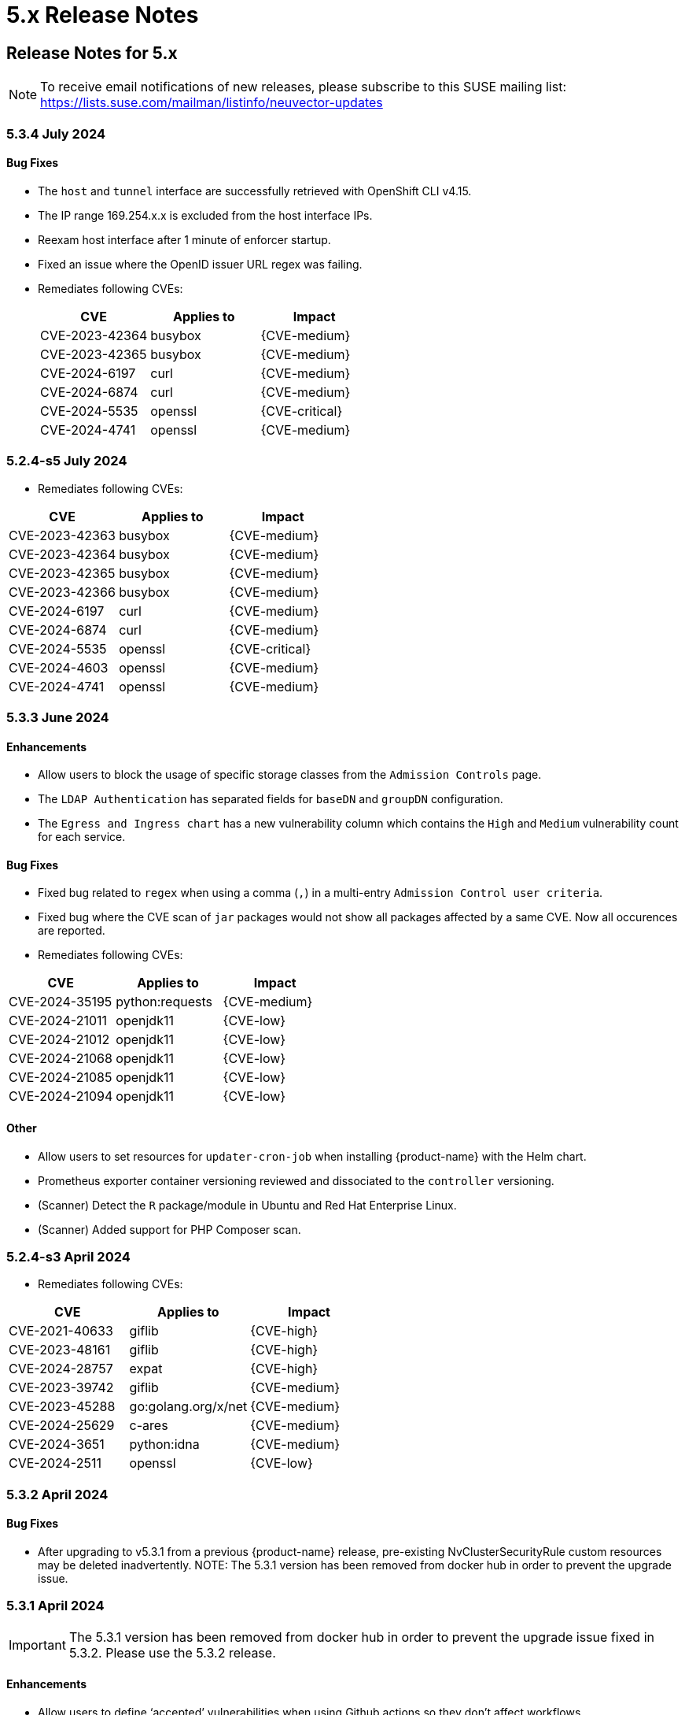 = 5.x Release Notes
:page-opendocs-origin: /14.releasenotes/01.5x/01.5x.md
:page-opendocs-slug:  /releasenotes/5x

== Release Notes for 5.x

[NOTE]
====
To receive email notifications of new releases, please subscribe to this SUSE mailing list: https://lists.suse.com/mailman/listinfo/neuvector-updates
====

=== 5.3.4 July 2024

==== Bug Fixes

* The `host` and `tunnel` interface are successfully retrieved with OpenShift CLI v4.15.
* The IP range 169.254.x.x is excluded from the host interface IPs.
* Reexam host interface after 1 minute of enforcer startup.
* Fixed an issue where the OpenID issuer URL regex was failing.
* Remediates following CVEs:
+
|===
| CVE | Applies to | Impact

| CVE-2023-42364
| busybox
| {CVE-medium}

| CVE-2023-42365
| busybox
| {CVE-medium}

| CVE-2024-6197
| curl
| {CVE-medium}

| CVE-2024-6874
| curl
| {CVE-medium}

| CVE-2024-5535
| openssl
| {CVE-critical}

| CVE-2024-4741
| openssl
| {CVE-medium}
|===

=== 5.2.4-s5 July 2024

* Remediates following CVEs:

|===
| CVE | Applies to | Impact

| CVE-2023-42363
| busybox
| {CVE-medium}

| CVE-2023-42364
| busybox
| {CVE-medium}

| CVE-2023-42365
| busybox
| {CVE-medium}

| CVE-2023-42366
| busybox
| {CVE-medium}

| CVE-2024-6197
| curl
| {CVE-medium}

| CVE-2024-6874
| curl
| {CVE-medium}

| CVE-2024-5535
| openssl
| {CVE-critical}

| CVE-2024-4603
| openssl
| {CVE-medium}

| CVE-2024-4741
| openssl
| {CVE-medium}
|===

=== 5.3.3 June 2024

==== Enhancements

* Allow users to block the usage of specific storage classes from the `Admission Controls` page.
* The `LDAP Authentication` has separated fields for `baseDN` and `groupDN` configuration.
* The `Egress and Ingress chart` has a new vulnerability column which contains the `High` and `Medium` vulnerability count for each service.

==== Bug Fixes

* Fixed bug related to `regex` when using a comma (`,`) in a multi-entry `Admission Control user criteria`.
* Fixed bug where the CVE scan of `jar` packages would not show all packages affected by a same CVE. Now all occurences are reported.
* Remediates following CVEs:

|===
| CVE | Applies to | Impact

| CVE-2024-35195
| python:requests
| {CVE-medium}

| CVE-2024-21011
| openjdk11
| {CVE-low}

| CVE-2024-21012
| openjdk11
| {CVE-low}

| CVE-2024-21068
| openjdk11
| {CVE-low}

| CVE-2024-21085
| openjdk11
| {CVE-low}

| CVE-2024-21094
| openjdk11
| {CVE-low}
|===

==== Other

* Allow users to set resources for `updater-cron-job` when installing {product-name} with the Helm chart.
* Prometheus exporter container versioning reviewed and dissociated to the `controller` versioning.
* (Scanner) Detect the `R` package/module in Ubuntu and Red Hat Enterprise Linux.
* (Scanner) Added support for PHP Composer scan.

=== 5.2.4-s3 April 2024

* Remediates following CVEs:

|===
| CVE | Applies to | Impact

| CVE-2021-40633
| giflib
| {CVE-high}

| CVE-2023-48161
| giflib
| {CVE-high}

| CVE-2024-28757
| expat
| {CVE-high}

| CVE-2023-39742
| giflib
| {CVE-medium}

| CVE-2023-45288
| go:golang.org/x/net
| {CVE-medium}

| CVE-2024-25629
| c-ares
| {CVE-medium}

| CVE-2024-3651
| python:idna
| {CVE-medium}

| CVE-2024-2511
| openssl
| {CVE-low}
|===

=== 5.3.2 April 2024

==== Bug Fixes

* After upgrading to v5.3.1 from a previous {product-name} release, pre-existing NvClusterSecurityRule custom resources may be deleted inadvertently. NOTE: The 5.3.1 version has been removed from docker hub in order to prevent the upgrade issue.

=== 5.3.1 April 2024

[IMPORTANT]
====
The 5.3.1 version has been removed from docker hub in order to prevent the upgrade issue fixed in 5.3.2. Please use the 5.3.2 release.
====

==== Enhancements

* Allow users to define '`accepted`' vulnerabilities when using Github actions so they don't affect workflows.
* Add Severity, Score level and Feed Rating filters to Assets > Registry > Image Vulnerabilities view.
* Allow when configuring a registry if it should use the defined proxy for the registry image scans.

==== Bug Fixes

* Security Risks > Vulnerabilities > Advanced Filter doesn't filter 'CVE without Fix'
* Unexpected violation from container to hostmode container
* Accept OCI image format when switching to docker api 1.24
* Registry Scan should not scan non-image artifacts / not log an error
* Allow for rootless key pair image signature verification without internet or sigstore dependence.
* Security Events not getting permitted by network rules in a specific node (related to "Container Task chan full" error messages)
* Container is unable to add to workload successfully (frequent occurences). Resulting from deadlock from channel messages.

==== Other

* Update the scanner plugins for Jenkins, GitHub action, and Bamboo.
* (Scanner) Accept OCI image format when switching to docker api 1.24.
* (Scanner) Registry Scan should not scan non-image artifacts / not log an error.
* (Scanner) Add support for php composer scan.

==== {product-name} UI Extension v. 1.0 for Rancher March 2024

* After installation of {product-name}, link:/deploying/rancher#neuvector-ui-extension-for-rancher[enabling/installing] the {product-name} UI Extension from Rancher will display a Dashboard for the cluster, including links to SSO to the full {product-name} cluster. NOTE: The extension may display as Third Party, which will be fixed in a future release. Also, after installation, Rancher 2.7.x users may see two {product-name} UI Ext icons in the list (bug). One icon will say Uninstall (meaning it is installed), and the other should say Install. This can be left as is, ie, don't Install again if the extension is already installed.

=== 5.2.4-s2 February 2024

* Remediates following CVEs:
* High cve: CVE-2023-52425 in expat, CVE-2024-20952 and CVE-2024-20918 in openjdk11
* Med cve: CVE-2023-52426 in expat, CVE-2024-20926, CVE-2024-20921, CVE-2024-20945 and CVE-2024-20919 in openjdk11, CVE-2024-0727 and CVE-2023-6237 in openssl

=== 5.3.0 February 2024

==== Enhancements

* Show external destination URLs (FQDN) in Dashboard (egress), PDF and CSV reports, as we well as in Network Activity screen and Security Events (violations) lists
* In Discover mode, learn egresses to external FQDN address groups automatically. A new external FQDN custom group will be created unless the external connection matches an existing rule.
* Enable ICMP learning (Discover mode) and blocking (Protect mode) through new Controller environment variable CTRL_EN_ICMP_POLICY = 1
* Export CRDs into Github to support gitops to a default repo using console or REST API.
* Support SAML SSO single logout with ADFS iDP
* Add support for ARM64 platform. Pulling from ARM based platforms will automatically pull the appropriate ARM64 {product-name} images.
* Support webhooks through a proxy
* Improve admission control auditing function to include results of all rules. List the result of every rule, and adds another entry for the final action the would occur when evaluated in a live admission control deployment.
* Apply disabled Admission Control rules via CRD or yaml (kubectl)
* Vulnerability Profile export / import through console, CRD, or REST API. Importing will replace the existing profile. Deleting the CRD will result in an empty profile.
* Compliance Profile template export / import through console, CRD, or REST API. Importing will replace the existing template.
* Add a 'Manual' status in the compliance reports for CIS benchmarks that must be run manually by users (not run by {product-name}).
* Improve UI loading/performance of Vulnerabilities page
* Unify browser session login. With this, all tabs in the browser share the same login session, opening a new tab from an existing session does not ask for credentials, and when one tab logs out, all tabs are logged out.
* Enhancements to security of console (UI): 1) add mandatory security headers (X-Content-Type-Options nosniff; X-XSS-Protection 1; mode=block; X-Frame-Options SAMEORIGIN; Cache-Control private, no-cache, no-store, must-revalidate
HTTP Strict Transport Security max-age=15724800, 2) add CSP header (e.g. set a '`default-src`' directive), 3) remove server name disclosure
* Support newer versions of CIS benchmarks. Kubernetes (1.8.0), Kubernetes V1.24 (1.0.0), Kubernetes V1.23 (1.0.1), RedHat OpenShift Container Platform (1.4.0)
* Show in Assets -> Containers -> Container details containers which were scanned in registries versus runtime
* Add link to Group in Security Risks -> Vulnerabilities -> Impact popup to easily edit group mode
* Support deep linking in URL's to image and/or container vulnerability page
* Add password reset option for admin to reset user password in console Settings -> Users
* Allow sending event logs to controller pod logs in Settings -> Configuration -> Notification. The events sent will begin with 'notification=' and be saved only to the leader controller pod. Note that there is a bug in this version where, in order to change the event level SYSLOG must be enabled (and can be disabled if desired after changing the level).
* Remove requirement for controller/enforcer to mount "/host/cgroup".
* Add Get Support menu with links to slack, documentation, and other resources
* Fill message field to /v1/log/activity logs

==== Bug Fixes

* Internal Server Error in Security Risks -> Vulnerabilities with a high number of CVEs
* SIGSEGV: segmentation violation on controller
* Deleting vulnerable files (e.g. jar) doesn't remove from vulnerability list
* Invalid Syslog certificate using the signature algorithm SHA256withECDSA
* {product-name} shows security events that should be allowed by a Network Rule
* Un-managed node with "zombie" enforcer running
* Advanced Filter shows Remediation and Impact fields blank
* Fix string handling to prevent unexpected Enforcer restart
* Unexpected violations relating to built-in groups
* Support-bundle enforcer debug RPC call for data returns error
* Group is not matching in Security Events
* Send events to slack is not working - with proxy
* Showing security events for allowed network rules

==== Other

* Add run-time container engine (socket) automatic detection to Helm chart
* Remove setting for running controller in privileged mode in Helm chart, and requirement for controller/enforcer to mount "/host/cgroup".
* The sample kubernetes deployment files have been removed from the {product-name} docs. Please refer to the link for examples.

==== Highlighted Changes Which May Require Changes for Manual Deployments (all changes are already reflected in latest Helm chart for 5.3.x)

* Auto detection of container run-time (socket) removes the need to specify the container run-time and socket path.
* Removal of requirement to run the controller in privileged mode removes the need for mounting runtime socket and mounted /host/cgroup/
* Added role/role binding for neuvector-binding-secret as well as neuvector-secret in yaml.
* New service accounts and role bindings required for 5.3
* All referenced deployment yaml files now have /5.3.0/ in their paths

=== 5.2.4-s1 January 2024

==== Security Patch Release

* Remediates CVE-2023-6129 in openssl, and CVE-2023-46219, CVE-2023-46218 in curl.

=== 5.2.4 November 2023

==== Bug Fixes

* Azure AKS ValidatingWebhookConfiguration changes and error logging.

=== 5.2.3 November 2023

==== Enhancements

* Add support for NVD API 2.0 in Scanner.
* Scan the container host in scanner standalone mode.

[,shell]
----
docker run --rm --privileged --pid=host neuvector/scanner -n
----

==== Bug Fixes

* Scan on a node fails due to deadlocked docker cp / grpc issue.

=== 5.2.2-s1 October 2023

==== Security Update

* Update packages to remediate CVEs including High CVE-2023-38545 and CVE-2023-43804.

=== 5.2.2 October 2023

==== Security Advisory for CVE-2023-32188

* Remediate CVE-2023-32188 "`JWT token compromise can allow malicious actions including Remote Code Execution (RCE)`" by auto-generating certificate used for signing JWT token upon deployment and upgrade, and auto-generating Manager/RESTful API certificate during Helm based deployments.
 ** Certificate for JWT-signing is created automatically by controller with validity of 90days and rotated automatically.
 ** Auto-generation of Manager, REST API, and registry adapter certificate requires using Helm-based install using {product-name} helm version 2.6.3 or later.
 ** Built-in certificate is still used for yaml based deployments if not replaced during deployment; however, it is recommended to replace these (see next line).
 ** Manual link:/configuration/console/replacecert[replacement of certificate] is still supported and recommended for previous releases or yaml based deployments. See the {product-name} GitHub security advisory https://github.com/neuvector/neuvector/security/advisories/GHSA-622h-h2p8-743x[here] for a description.
 ** Use of user-supplied certificates is still supported as before for both Helm and yaml based deployments.
* Add additional controls on custom compliance scripts. By default, custom script are now not allowed to be added, unless the environment variable CUSTOM_CHECK_CONTROL is added to Controller and Enforcer. Values are "disable" (default, not allowed), "strict" (admin role only), or "loose" (admin, compliance, and runtime-policy roles).
* Prevent LDAP injection - username field is escaped.

==== Enhancements

* Add additional scan data to CVE results sent by SYSLOG for layered scans
* Support NVD API 2.0 for scan CVE database
* Provide container image build date in Assets -> Container details
* Adjust sorting for Network rules: disable sorting in Network rules view but enable sorting of network rules in Group view.
* Enable/disable TLS 1.0 and TLS 1.1 detection/alerting with environment variables to Enforcer THRT_SSL_TLS_1DOT0, THRT_SSL_TLS_1DOT1. Disabled by default.
* Add environment variable AUTO_PROFILE_COLLECT for Controller and Enforcer to assist in capturing memory usage when investigating memory pressure events. Set value = 1 to enable.
* Configuration assessments against Admission Control should show all violations with one scan.
* Add more options for CVE report criteria in Response Rules. Example 1 - "cve-high-with-fix:X" means: When # of (high vulnerability that have been fixed) >= X, trigger the response rule. Example 2 - "cve-high-with-fix:X/Y" means: When # of (high vulnerability that were reported Y days ago & have been fixed) >= X, trigger the response rule.

==== Bug Fixes

* Export of group policy does not return any actual YAML contents
* Improve pruning of namespaces with dedicated function
* {product-name} namespace user cannot see assets-->namespaces
* Skip handling the CRD CREATE/UPDATE requests if the CR's namespace is already deleted
* Provide workaround for part of CRD groups which cannot be pruned successfully after namespaces are deleted.

=== 5.2.1 August 2023

==== Enhancements

* Report layered scan results and additional CVE data in SYSLOG messages. This is enabled through a checkbox in Settings -> Configuration -> SYSLOG
* Export NIST 800-53 mappings (to docker CIS benchmarks) in the exported csv compliance report
* Support Proxy setting in image signature verification
* Include image signature scan result in the downloaded CVE report
* Support pod annotations for Admission Control Policies, available through the Custom criteria
* Add Last Modified field to filter for vulnerabilities report printing, as well as Advanced Filter in Vulnerabilities view

==== Bug fixes

* Do not create default admin with default password in initial {product-name} deployment for AWS billing (CSP adapter) offering, requiring user to use a secret to create admin username and password
* Fix .json file which increased size and crashed a kubernetes node
* Improve SQL injection detection logic
* When installing the helm crd chart first before installing the {product-name} core chart, service accounts are missing
* Image scan I.4.1 compliance result is incorrect
* Vulnerability advanced filter report showing images from all other namespace

=== 5.2.0 July 2023

==== Enhancements

* Support tokens for {product-name} API access. See Settings -> User, API Keys... to create a new API key. Keys can be set to default or custom roles.
* Support AWS Marketplace PAYG billing for {product-name} monthly support subscriptions. Users can subscribe to {product-name} by SUSE support, billed monthly to their AWS account based on previous month's average node count usage. Details https://open-docs.neuvector.com/deploying/awsmarketplace[here].
* Support image signing for admission controls. Users can require {product-name} to verify that images are signed by specific parties before they can be deployed into the production environment, through an integration with Sigstore/Cosign. See Assets -> Sigstore Verifiers for creating new signature assets. Rules can then be created with criteria Image Signing and/or Image Sigstore Verifiers.
* Enable each admission control rule to have its own mode of Monitor or Protect. A Deny action in Monitor mode will alert, and a Deny action in Protect mode will block. Allow actions are unaffected.
* Add a new regex operator in Policy > Admission Control > Add Rule for Users and User Groups to support regex. Support operators "matches ANY regex in" and "matches NONE regex in".
* Add support for admission control criteria such as resource limits. A new criteria is added for Resource Limits, and additional criteria are supported through the Custom Criteria settings.
* Support invoking {product-name} scanner from Harbor registries through the https://github.com/goharbor/pluggable-scanner-spec[pluggable scanner] interface. This requires configuration of the connection to the controller (exposed API). The Harbor adapter calls controller endpoint to trigger a scan, which can scan automatically on push. Interrogation services can be used for periodic scans. Scan results from Federation Primary controllers ARE propagated to remote clusters.  NOTE: There is an issue with the HTTPS based adapter endpoint error: please ignore Test Connection error, it does work even though an error is shown (skip certificate validation).
* Searchable SaaS service for CVE lookups. Search the latest {product-name} CVE database to see if a specific CVE exists in the database. This service is available for {product-name} Prime (paid support subscription) customers. Contact support through your SCC portal for access.
* Allow user to disable network protection but keep WAF/DLP functioning. Configure Network Policy Enablement in Settings -> Configuration.
* Use less privileged services accounts as required for each {product-name} component. A variable "`leastPrivilege`" is introduced. The default is false. NOTE: Using the current helm chart with this variable on a release prior to 5.2.0 will not function properly.
* Bind to non-default service account to meet CIS 1.5 5.1.5 recommendation.
* Enable administrator to configure user default Session Time out in Settings -> Users, API Keys & Roles.
* Customizable login banner and customizable UI header text for regulated and government deployments. Requirements for configuration can be found https://open-docs.neuvector.com/configuration/customui[here].
* SYSLOG support for TLS encrypted transport. Select TCP/TLS in Settings -> Configuration for SYSLOG.
* Enable deployment of the {product-name} monitor helm chart from Rancher Manager.
* Remove upper limit for top level domain in URL validator for registry scanning.
* Scan golang dependencies, including run-time scans.
* Support Debian 12 (Bookworm) vulnerability scan.
* Add CSV export for Registry / Details to export CVEs for all images in configured registry in Assets -> Registries for a selected registry.
* Allow {product-name} to set several ADFS certificates in parallel in x.509 certificate field.
* Add and display the comment field for Response Rules.
* Specify what {product-name} considers to be system containers through environment variable. For example, for Rancher and default namespaces: NV_SYSTEM_GROUPS=*cattle-system;default
* Add support for Kubernetes 1.27 and OpenShift 4.12

==== Bug Fixes

* Reduce repeating logs in enforcer/controller logs.
* Multiple clusters page does not render.
* Empty group auto-removal takes 2 hours to delete instead of 1 hour according to schedule.
* Manually allowed network rule not getting applied and resulting in violation for pause image.
* Blocking SSL connections even if a network rule permits the traffic under certain initial conditions.
* Security events warning even with allowed network rules due to policy update issue in synchronization.
* Network Activities wrongly associating custom group traffic to external.
* Default service account token of the namespace mounted in each pod is too highly privileged.
* Despite defining the network rules, violations getting logged under security events (false positives) when the container has stopped due to out of memory (OOM) error.
* Allow user to disable/enable detection and protection against unmanaged container in cluster. This can be set through the Manager CLI:

[,shell]
----
set system detect_unmanaged_wl status -h
Usage: cli set system detect_unmanaged_wl status [OPTIONS] {true|false}

  Enable/disable detect unmanaged container
----

==== Other

* Add "leastPrivilege" setting in Helm chart. Add helm option for New_Service_Profile_Baseline. A new Helm chart (core) version is published for 5.2.
* Enable AWS Marketplace (billing adapter) integration settings in Helm chart.
* Update configmap to support new features (multiple ADFS certificates, zero drift, New_Service_Profile_Baseline, SYSLOG TLS, user timeout)
* Update supported Kubernetes versions to 1.19+, and OpenShift 4.6+ (1.19+ with CRI-O)

=== 5.1.3 May 2023

==== Enhancements

* Add new vulnerability feed for scanning Microsoft .NET framework.
* Enforcer stats are disabled by default in Prometheus exporter to improve scalability.
* Usability improvement: Using scanner to scan single image and print the result (see example below).
* Add imagePullPolicy check in admission control rules criteria.
* Show warning message when CRD schema is out of date.

==== Bug Fixes

* Network Activity screen does not render or incorrectly renders.
* Empty group auto-removal takes 2 hours to delete instead of 1 hour according to schedule.
* Compliance profile doesn't show in UI console.
* Advanced Filter in Security Events Missing "Error" Level.
* Saved password with special character fails on future authentication attempt.
* Multiple clusters page does not render properly when requests are high.
* Registry detail (bottom) pane not updating.

==== Scanner Sample Output

[,shell]
----
Image: https://registry.hub.docker.comlibrary/alpine:3.4
Base OS: alpine:3.4.6
TOTAL: 6, HIGH: 1, MEDIUM: 5, LOW: 0, UNKNOWN: 0
┌─────────┬───────────────┬──────────┬───────────┬───────────────┬────────────┐
│ PACKAGE │ VULNERABILITY │ SEVERITY │ VERSION   │ FIXED VERSION │ PUBLISHED  │
├─────────┼───────────────┼──────────┼───────────┼───────────────┼────────────┤
│ openssl │ CVE-2018-0732 │ High     │ 1.0.2n-r0 │ 1.0.2o-r1     │ 2018-06-12 │
│         ├───────────────┼──────────┤           ├───────────────┼────────────┤
│         │ CVE-2018-0733 │ Medium   │           │ 1.0.2o-r0     │ 2018-03-27 │
│         ├───────────────┤          │           ├───────────────┼────────────┤
│         │ CVE-2018-0734 │          │           │ 1.0.2q-r0     │ 2018-10-30 │
│         ├───────────────┤          │           ├───────────────┼────────────┤
│         │ CVE-2018-0737 │          │           │ 1.0.2o-r2     │ 2018-04-16 │
│         ├───────────────┤          │           ├───────────────┼────────────┤
│         │ CVE-2018-0739 │          │           │ 1.0.2o-r0     │ 2018-03-27 │
│         ├───────────────┤          │           ├───────────────┼────────────┤
│         │ CVE-2018-5407 │          │           │ 1.0.2q-r0     │ 2018-11-15 │
└─────────┴───────────────┴──────────┴───────────┴───────────────┴────────────┘
----

=== 5.1.2 March 2023

==== Enhancements

* Support virtual host based address group and policy matching network protections. This enables a use case where two different FQDN addresses are resolved to the same IP address, but different rules for each FQDN should be enforced. A new custom group with '`address=vh:xxx.yyy`' can be created using the '`vh:`' indicator to enable this protection. A network rule can then use the custom group as the '`From`' source based on the virtual hostname (instead of resolved IP address) to enforce different rules for virtual hosts.
* Compliance containers list to exclude exited containers.
* Enhance DLP rules to support simple wildcard in the pattern.
* Add support for cri-o 1.26+ and OpenShift 4.11+.
* Make gravatar optional.
* Display cluster namespace resource in console / UI.
* Display source severity/classification (e.g. Red Hat, Ubuntu...) along with NVD severity score in console.
* Don't allow SSO/RBAC disabling for Rancher and OpenShift if user is authenticated through SSO.
* Add auto-scan enablement and deletion of unused groups aging to configMap.
* Include IP address for external source/destination in csv/pdf for implicit deny violations
* Various performance and scalability optimizations for controller and enforcer CPU and memory usage.

==== Bug Fixes

* Fix application slowness on GKE Container Optimized OS (COS) nodes when in Protect mode.
* SUSE Linux (SLES) 15.4 CVE not matching in scanner. With this fix, if the severity is provided in the feed, the vulnerability will be added to the database, even if the NVD record is missing. It is possible that the report includes vulnerabilities without CVE scores.

==== Other

* Enhance Admission Control CRD options in helm https://github.com/neuvector/neuvector-helm/pull/237.
* Add new enforcer environment variables to helm chart.

=== 5.1.1 February, 2023

==== Enhancements

* Add "`package`" as information to the syslog-event for a detected vulnerability.
* Add Enforcer environment variable ENF_NETPOLICY_PULL_INTERVAL - Value in seconds (recommended value 60) to reduce network traffic and resulting resource consumption by Enforcer due to policy updates/recalculations. (Note: this was an undocumented addition until August of 2023).

[,yaml]
----
           - name: ENF_NETPOLICY_PULL_INTERVAL
             value: "60"   <== regulate the pulling gap by 60 seconds
----

==== Bug Fixes

* Empty group deletion errors "Object not found"
* Traffic within the same container alerting/blocking
* Unexpected implicit violations for istio egress traffic with allow rule in place
* When upgrading from {product-name} 4.x release, incorrect pod group membership causes unexpected policy violation
* OIDC authentication failed with ADFS when extra encoding characters appear in the request
* High memory usage by dp creating and deleting pods
* Update alpine to remediate several CVEs including Manager: CVE-2022-37454, CVE-2022-42919, CVE-2022-45061, CVE-2021-46848; Enforcer: CVE-2022-43551, CVE-2022-43552
* Various UI bugs fixed

==== Other

* Helm chart updated to enable replacement of certificate for internal communications

=== 5.1.0 December, 2022

==== Enhancements

* Centralized, multi-cluster scanning (CVE) database. The primary (master) cluster can scan a registry/repo designated as a federated registry. The scan results from these registries will be synchronized to all managed (remote) clusters. This enables display of scan results in the managed cluster console as well as use of the results in admission control rules of the managed cluster. Registries only need to be scanned once instead of by each cluster, reducing CPU/memory and network bandwidth usage.
* Enhance admission control rules:
 ** Custom criteria for admission control rules. Allow users to define resource criteria on all pod related fields and to be used in rules, for example item.metadata.annotationsKey contains 'neuvector', item.metadata.name='xyzzy' etc.
 ** Add criteria to check for high risk RBAC settings for service accounts when deploying pods. These include criteria 'any action of workload resources', 'any action on RBAC', 'create workload resources', 'listing secrets', and 'exec into a container'.
 ** Add semantic version comparison to modules for admission control rules. This enables > or < operators to applied to version numbers in rules (e.g. don't allow module curl<6.2.0 to be deployed). This allows specific version checks on installed packages.
 ** Add an admission control rule for Pod Security Admission (PSA) supported in Kubernetes 1.25+.
* Add new env variable NO_DEFAULT_ADMIN which when enabled does not create an 'admin' user. This is used for Rancher SSO integration as the default. If not enabled, persistently warn the user and record events to change the default admin password if it is not changed from default.
* Blocking login after failed login attemps now becomes the default. The default value is 5 attempts, and configurable in Settings -> Users & Roles-> Password Profile.
* Add new env variable for performance tuning ENF_NO_SYSTEM_PROFILES, value: "1". When enabled, it will disable the process and file monitors. No learning processes, no profile modes, no process/file (package) incidents, and no file activity monitor will be performed. This will reduce CPU/memory resource usage and file operations.
* Add a custom auto-scaling setting for scanner pods, with value Delayed, Immediate,  and Disabled. Important: Scanner auto-scaling is not supported when scanner is deployed with an OpenShift operator, as the operator will always change the number of pods to its configured value.
 ** *_Delayed strategy:_*
  *** When lead controller continuously sees "task count" > 0 for > 90 seconds, a new scanner pod is started if maxScannerPods is not reached yet
  *** When lead controller continuously sees "task count" is 0 for > 180 seconds, it scales down one scanner pod if minScannerPods is not reached yet
 ** *_Immediate strategy:_*
  *** Every time when lead controller sees "task count" > 0, a new scanner pod is started if maxScannerPods is not reached yet
  *** When lead controller continuously sees "task count" is 0 for > 180 seconds, it scales down one scanner pod if minScannerPods is not reached yet
* Custom groups are now able to use namespace labels, including Rancher's namespace labels. Generally, pod and namespace labels can now be added to Custom Groups.
* Add ability to hide selected namespaces, groups in Network Activity view.
* Full support for Cilium cni.
* Full support of OpenShift 4.9 and 4.10.
* Build tools are now available for the {product-name}/Open Zero Trust (OZT) project at https://github.com/openzerotrust/openzerotrust.io.
* {product-name} now lists the version ID and SHA256 digest for each version of the controller, manager, enforcer at https://github.com/neuvector/manifests/tree/main/versions.
* Anonymous telemetry data (number of nodes, groups, rules) is now reported to a Rancher cloud service upon deployment to assist the project team in understanding usage behavior. This can be disabled (opt-out) in UI or with configMap (No_Telemetry_Report) or REST API.
* (Addendum January 2023). Support for ServiceEntry based network policy with Istio. Egress network policy enforcement functionality was added in version 5.1.0 for pods to ServiceEntry destinations declared with Istio. Typically, a ServiceEntry defines how an external service referred by DNS name is resolved to a destination IP. Prior to v5.1, {product-name} could not detect and enforce rules for connections to a ServiceEntry, so all connections were classified as External. With 5.1, rules can be enforced for specific ServiceEntry destinations. IMPORTANT: If you are upgrading to v5.1 with an Istio based deployment, new rules must be created to allow these connections and avoid violation alerts. After upgrading, Implicit violations will get reported for newly visible traffic if allow rules don't exist. New traffic rules can be learned and auto-created under Discover mode. To allow this traffic, you can put the group into discover mode or create a custom group with addresses (or DNS name) and new network rule to this destination to allow the traffic. NOTE: There is a bug in 5.1.0 in the destination reported by the deny violations that do not represent the correct destination.  The bug reports both server_name and client_name are the same.  This issue will get addressed in an upcoming patch release.

==== Bug Fixes

* Reduce controller memory consumption from unnecessary cis benchmark data created during rolling updates. This issue does not occur on new deployments.
* Remove license from configuration screen (no longer required).

=== 5.0.6-s1 March, 2023

==== Bug Fixes

* Update alpine packages to remediate CVEs in curl including CVE-2023-23914, CVE-2023-23915, and CVE-2023-23916

=== 5.0.6 February, 2023

==== Bug Fixes

* High memory usage in dpMsgConnection
* High memory usage on dp process in enforcer if there are many learned policy rules with unmanaged workload (memory leak)
* tcpdump is unable to start successfully when sniffering a traffic on container
* Update alpine to remediate several CVEs including Manager: CVE-2022-37454, CVE-2022-42919, CVE-2022-45061, CVE-2021-46848; Enforcer: CVE-2022-43551, CVE-2022-43552

=== 5.0.5 November, 2022

==== Bug Fixes

* Upgrading to 5.0.x results in an error message about Manager, Controller, Enforcer running different versions.
* Enforcers experiencing go routine panic resulting in dp kill.  WebUI does not reflect enforcer as online.
* Unexpected Process.Profile.Violation incident in NV.Protect group on which command on coreos.

=== 5.0.4 October, 2022

==== Security updates

* Update alpine to remove critical CVE-2022-40674 in the manager expat library, as well as other minor CVEs.

==== Enhancements

* Add support for Antrea CNI

==== Bug Fixes

* Fix unexpected process.profile.violation incident in the NV.Protect group.
* When SSL is disabled on manager UI access, user password is printed to the manager log.

=== 5.0.3 September, 2022

==== Enhancements

* Do not display the EULA after successful restart from persistent volume.
* Use the image filter in vulnerability profile setting to skip container scan results.
* Support scanner in GitHub actions at https://github.com/neuvector/neuvector-image-scan-action.
* Add Enforcer environment variables for disabling secrets scanning and running CIS benchmarks

[,yaml]
----
    env:
      - name: ENF_NO_SECRET_SCANS  (available after v4.4.4)
        value: "1"
      - name: ENF_NO_AUTO_BENCHMARK (after v5.0.3)
        value: "1"
----

==== Bug Fixes

* Enforcer unable to start occasionally.
* Connection leak on multi-cluster federation environments.
* Compliance page not loading some times in Security Risks -> Compliance

=== 5.0.2 July 2022

==== Enhancements

* Rancher hardened and SELinux clusters are supported.

==== Bug Fixes

* Agent process high cpu usage on k3s systems.
* AD LDAP groups not working properly after upgrade to 5.0.
* Enforcer keeps restating due to error=too many open files (rke2/cilium).
* Support log is unable to download successfully.

=== 5.0.1 June 2022

==== Enhancements

* Support vulnerability scan of openSUSE Leap OS (in scanner image).
* Scanner: implement wipe-out attributes during reconstructing image repo.
* Verify {product-name} deployment and support for SELinux enabled hosts. See below for details on interim patching until helm chart is updated.
* Distinguish between Feature Chart and Partner Charts in Rancher UI more prominently.+ Improve ingress annotation for nginx in Rancher helm chart. Add / update
ingress.kubernetes.io/protocol: https to nginx.ingress.kubernetes.io/backend-protocol: "HTTPS".
* Current OpenShift Operator supports passthrough routes for api and federation services. Additional Helm Value parameters are added to support edge and re-encrypt route termination types.

==== Bug Fixes

* AKS cluster could add unexpected key in admission control webhook.
* Enforcer is not becoming operational on k8s 1.24 cluster with 1.64 containerd runtime. Separately, enforcer sometimes fails to start.
* Any admin-role user(local user or SSO) who promotes a cluster to fed master should be automatically promoted to fedAdmin role.
* When sso using Rancher default admin into {product-name} on master cluster, the {product-name} login role is admin, not fedAdmin.
* Fix several goroutine crashes.
* Implicit violation from host IP not associated with node.
* ComplianceProfile does not show PCI tag.
* LDAP group mapping sometimes is not shown.
* Risk Review and Improvement tool will result in error message "Failed to update system config: Request in wrong format".
* OKD 3.11 - Clusterrole error shows even if it exists.

==== CVE Remediations

* High CVE-2022-29458 cve found on ncurses package in all images.
* High CVE-2022-27778 and CVE-2022-27782 found on curl package in Updater image.

==== Details on SELinux Support

{product-name} does not need any additional setting for SELinux enabled clusters to deploy and function. Tested deploying {product-name} on RHEL 8.5 based SELinux enabled RKE2 hardened cluster. Neuvector deployed successfully if PSP is enabled and patching Manager and Scanner deployment. The next chart release should fix the below issue.

Attached example for enabling psp from Rancher chart and given below the commands for patching Manager and Scanner deployment. The user ID in the patch command can be any number.

[,shell]
----
kubectl patch deploy -ncattle-neuvector-system neuvector-scanner-pod --patch '{"spec":{"template":{"spec":{"securityContext":{"runAsUser": 5400}}}}}'
kubectl patch deploy -ncattle-neuvector-system neuvector-manager-pod --patch '{"spec":{"template":{"spec":{"securityContext":{"runAsUser": 5400}}}}}'
----

Example for enabling PSP:

[,shell]
----
[neuvector@localhost nv]$ getenforce
Enforcing
[neuvector@localhost nv]$ sestatus
SELinux status:                 enabled
SELinuxfs mount:                /sys/fs/selinux
SELinux root directory:         /etc/selinux
Loaded policy name:             targeted
Current mode:                   enforcing
Mode from config file:          enforcing
Policy MLS status:              enabled
Policy deny_unknown status:     allowed
Memory protection checking:     actual (secure)
Max kernel policy version:      33

[neuvector@localhost nv]$ kk get psp
Warning: policy/v1beta1 PodSecurityPolicy is deprecated in v1.21+, unavailable in v1.25+
NAME                      PRIV    CAPS                                      SELINUX    RUNASUSER          FSGROUP     SUPGROUP    READONLYROOTFS   VOLUMES
global-restricted-psp     false                                             RunAsAny   MustRunAsNonRoot   MustRunAs   MustRunAs   false            configMap,emptyDir,projected,secret,downwardAPI,persistentVolumeClaim
neuvector-binding-psp     true    SYS_ADMIN,NET_ADMIN,SYS_PTRACE,IPC_LOCK   RunAsAny   RunAsAny           RunAsAny    RunAsAny    false            *
system-unrestricted-psp   true    *                                         RunAsAny   RunAsAny           RunAsAny    RunAsAny    false            *
[neuvector@localhost nv]$ nvpo.sh
NAME                                        READY   STATUS    RESTARTS   AGE     IP           NODE                    NOMINATED NODE   READINESS GATES
neuvector-controller-pod-54f69f7f9c-6h822   1/1     Running   0          5m51s   10.42.0.29   localhost.localdomain   <none>           <none>
neuvector-enforcer-pod-jz77b                1/1     Running   0          5m51s   10.42.0.30   localhost.localdomain   <none>           <none>
neuvector-manager-pod-588488bb78-p6vf9      1/1     Running   0          111s    10.42.0.32   localhost.localdomain   <none>           <none>
neuvector-scanner-pod-87474dcff-s8vgt       1/1     Running   0          114s    10.42.0.31   localhost.localdomain   <none>           <none>
----

=== 5.0.0 General Availability (GA) Release May 2022

==== Enhancements

* Automated Promotion of Group Modes. Promotes a Group's protection Mode based on elapsed time and criteria. Does not apply to CRD created Groups. This features allows a new application to run in Discover for some time period, learning the behavior and {product-name} creating allow-list rules for Network and Process, then automatically moving to Monitor, then Protect mode. Discover to Monitor criterion: Elapsed time for learning all network and process activity of at least one live pod in the Group. Monitor to Protect criterion: There are no security events (network, process etc) for the timeframe set for the Group.
* Support for Rancher 2.6.5 Apps and Marketplace chart. Deploys into cattle-neuvector-system namespace and enables SSO from Rancher to {product-name}. Note: Previous deployments from Rancher (e.g. Partner catalog charts, version 1.9.x and earlier), must be completely removed in order to update to the new chart.
* Support scanning of SUSE Linux (SLE, SLES), and Microsoft Mariner
* Zero-drift process and file protection. This is the new default mode for process and file protections. Zero-drift automatically allows only processes which originate from the parent process that is in the original container image, and does not allow file updates or new files to be installed. When in Discover or Monitor mode, zero-drift will alert on any suspicious process or file activity. In Protect mode, it will block such activity. Zero-drift does not require processes to be learned or added to an allow-list. Disabling zero-drift for a group will cause the process and file rules listed for the group to take effect instead.
* Split policy mode protection for network, process/file. There is now a global setting available in Settings -> Configuration to separately set the network protection mode for enforcement of network rules. Enabling this (default is disabled), causes all network rules to be in the protection mode selected (Discover, Monitor, Protect), while process/file rules remain in the protection mode for that Group, as displayed in the Policy -> Groups screen. In this way, network rules can be set to Protect (blocking), while process/file policy can be set to Monitor, or vice versa.
* WAF rule detection, enhanced DLP rules (header, URL, full packet). Used for ingress connections to web application pods as well as outbound connections to api-services to enforce api security.
* CRD for WAF, DLP and admission controls. NOTE: required additional cluster role bindings/permissions. See Kubernetes and OpenShift deployment sections. CRD import/export and versioning for admission controls supported through CRD.
* Rancher SSO integration to launch {product-name} console through Rancher Manager. This feature is only available if the {product-name} containers are deployed through Rancher. This deployment pulls from the mirrored Rancher repository (e.g. rancher/mirrored-neuvector-controller:5.0.0) and deploys into the cattle-neuvector-system namespace. NOTE: Requires updated Rancher release 2.6.5 May 2022 or later, and only admin and cluster owner roles are supported at this time.
* Supports deployment on RKE2.
* Support for Federation of clusters (multi-cluster manager) through a proxy. Configure proxy in Settings -> Configuration, and enable proxy when configuring federation connections.
* Monitor required rbac's clusterrole/bindings and alert in events and UI if any are missing.
* Support criteria of resource limitations in admission control rules.
* Support Microsoft Teams format for webhooks.
* Support AD/LDAP nested groups under mapped role group.
* Support clusterrolebindings or rolebindings with group info in IDP for Openshift.
* Allow network rules and admission control rules to be promoted to a Federated rule.

==== Bug Fixes

* Fix issue of worker federation role backup should restore into non-federated clusters.
* Improve page loading times for large number of CVEs in Security Risks -> Vulnerabilities
* Allow user to switch mode when they select all groups in Policy -> Groups menu. Warn if the Nodes group is also selected.
* Collapse compliance check items of the same name and make expandable.
* Enhance security of gRPC communications.
* Fixed: unable to get correct workload privileged info in rke2 setup.
* Fix issue with support of openSUSE Leap 15.3 (k8s/crio).

==== Other Updates

* Helm chart update appVersion to 5.0.0 and chart version to 2.2.0
* Removed serverless scanning feature/menu.
* Removed support for Jfrog Xray scan result integration (Artifactory registry scan is still supported).
* Support for deployment on ECS is no longer provided. The allinone should still be able to be deployed on ECS, however, the documentation of the steps and settings is no longer supported.

=== Upgrading from {product-name} 4.x to 5.x (prior to 5.2.x)

[NOTE]
====
The instructions below apply to upgrades to 5.0.x and 5.1.x. For 5.2.x, service accounts and bindings have changed, and should be https://open-docs.neuvector.com/deploying/kubernetes#deploy-neuvector[reviewed] to plan upgrades.
====


For Helm users, update to {product-name} Helm chart 2.0.0 or later. If updating an Operator or Helm install on OpenShift, see note below.

. Delete old neuvector-binding-customresourcedefinition clusterrole

[,shell]
----
kubectl delete clusterrole neuvector-binding-customresourcedefinition
----

. Apply new update verb for neuvector-binding-customresourcedefinition clusterrole

[,shell]
----
kubectl create clusterrole neuvector-binding-customresourcedefinition --verb=watch,create,get,update --resource=customresourcedefinitions
----

. Delete old crd schema for Kubernetes 1.19+

[,shell]
----
kubectl delete -f https://raw.githubusercontent.com/neuvector/manifests/main/kubernetes/crd-k8s-1.19.yaml
----

. Create new crd schema for Kubernetes 1.19+

[,shell]
----
kubectl apply -f https://raw.githubusercontent.com/neuvector/manifests/main/kubernetes/5.0.0/crd-k8s-1.19.yaml
kubectl apply -f https://raw.githubusercontent.com/neuvector/manifests/main/kubernetes/5.0.0/waf-crd-k8s-1.19.yaml
kubectl apply -f https://raw.githubusercontent.com/neuvector/manifests/main/kubernetes/5.0.0/dlp-crd-k8s-1.19.yaml
kubectl apply -f https://raw.githubusercontent.com/neuvector/manifests/main/kubernetes/5.0.0/admission-crd-k8s-1.19.yaml
----

. Create a new Admission, DLP and WAF clusterrole and clusterrolebinding

[,shell]
----
kubectl create clusterrole neuvector-binding-nvwafsecurityrules --verb=list,delete --resource=nvwafsecurityrules
kubectl create clusterrolebinding neuvector-binding-nvwafsecurityrules --clusterrole=neuvector-binding-nvwafsecurityrules --serviceaccount=neuvector:default
kubectl create clusterrole neuvector-binding-nvadmissioncontrolsecurityrules --verb=list,delete --resource=nvadmissioncontrolsecurityrules
kubectl create clusterrolebinding neuvector-binding-nvadmissioncontrolsecurityrules --clusterrole=neuvector-binding-nvadmissioncontrolsecurityrules --serviceaccount=neuvector:default
kubectl create clusterrole neuvector-binding-nvdlpsecurityrules --verb=list,delete --resource=nvdlpsecurityrules
kubectl create clusterrolebinding neuvector-binding-nvdlpsecurityrules --clusterrole=neuvector-binding-nvdlpsecurityrules --serviceaccount=neuvector:default
----

. Update image names and paths for pulling {product-name} images from Docker hub (docker.io), e.g.

* neuvector/manager:5.0.0
* neuvector/controller:5.0.0
* neuvector/enforcer:5.0.0
* neuvector/scanner:latest
* neuvector/updater:latest

Optionally, remove any references to the {product-name} license and registry secret in Helm charts, deployment yaml, configmap, scripts etc, as these are no longer required to pull the images or to start using {product-name}.

*Note about SCC and Upgrading via Operator/Helm*

Privileged SCC is added to the Service Account specified in the deployment yaml by Operator version 1.3.4 and above in new deployments. In the case of upgrading the {product-name} Operator from a previous version to 1.3.4 or Helm to 2.0.0, please delete Privileged SCC before upgrading.

[,shell]
----
oc delete rolebinding -n neuvector system:openshift:scc:privileged
----

==== Beta 1 version released April 2022

* Feature complete, including Automated Promotion of Group Modes. Promotes a Group's protection Mode based on elapsed time and criteria. Does not apply to CRD created Groups. This features allows a new application to run in Discover for some time period, learning the behavior and {product-name} creating allow-list rules for Network and Process, then automatically moving to Monitor, then Protect mode. Discover to Monitor criterion: Elapsed time for learning all network and process activity of at least one live pod in the Group. Monitor to Protect criterion: There are no security events (network, process etc) for the timeframe set for the Group.
* Support for Rancher 2.6.5 Apps and Marketplace chart. Deploys into cattle-neuvector-system namespace and enables SSO from Rancher to {product-name}. Note: Previous deployments from Rancher (e.g. Partner catalog charts, version 1.9.x and earlier), must be completely removed in order to update to the new chart.
* Tags for Enforcer, Manager, Controller: 5.0.0-b1 (e.g. neuvector/controller:5.0.0-b1)

==== Preview.3 version released March 2022

[CAUTION]
.important
====

To update previous preview deployments for new CRD WAF, DLP and Admission control features, please update the CRD yaml and add new rbac/role bindings:

[,shell]
----
kubectl apply -f https://raw.githubusercontent.com/neuvector/manifests/main/kubernetes/latest/crd-k8s-1.19.yaml
kubectl create clusterrole neuvector-binding-nvwafsecurityrules --verb=list,delete --resource=nvwafsecurityrules
kubectl create clusterrolebinding neuvector-binding-nvwafsecurityrules --clusterrole=neuvector-binding-nvwafsecurityrules --serviceaccount=neuvector:default
kubectl create clusterrole neuvector-binding-nvadmissioncontrolsecurityrules --verb=list,delete --resource=nvadmissioncontrolsecurityrules
kubectl create clusterrolebinding neuvector-binding-nvadmissioncontrolsecurityrules --clusterrole=neuvector-binding-nvadmissioncontrolsecurityrules --serviceaccount=neuvector:default
kubectl create clusterrole neuvector-binding-nvdlpsecurityrules --verb=list,delete --resource=nvdlpsecurityrules
kubectl create clusterrolebinding neuvector-binding-nvdlpsecurityrules --clusterrole=neuvector-binding-nvdlpsecurityrules --serviceaccount=neuvector:default
----
====


==== Enhancements

* Support scanning of SUSE Linux (SLE, SLES), and Microsoft Mariner
* Zero-drift process and file protection. This is the new default mode for process and file protections. Zero-drift automatically allows only processes which originate from the parent process that is in the original container image, and does not allow file updates or new files to be installed. When in Discover or Monitor mode, zero-drift will alert on any suspicious process or file activity. In Protect mode, it will block such activity. Zero-drift does not require processes to be learned or added to an allow-list. Disabling zero-drift for a group will cause the process and file rules listed for the group to take effect instead.
* Split policy mode protection for network, process/file. There is now a global setting available in Settings -> Configuration to separately set the network protection mode for enforcement of network rules. Enabling this (default is disabled), causes all network rules to be in the protection mode selected (Discover, Monitor, Protect), while process/file rules remain in the protection mode for that Group, as displayed in the Policy -> Groups screen. In this way, network rules can be set to Protect (blocking), while process/file policy can be set to Monitor, or vice versa.
* WAF rule detection, enhanced DLP rules (header, URL, full packet)
* CRD for WAF, DLP and admission controls. NOTE: required additional cluster role bindings/permissions. See Kubernetes and OpenShift deployment sections. CRD import/export and versioning for admission controls supported through CRD.
* Rancher SSO integration to launch {product-name} console through Rancher Manager. This feature is only available if the {product-name} containers are deployed through Rancher. NOTE: Requires updated Rancher release (date/version TBD).
* Supports deployment on RKE2.
* Support for Federation of clusters (multi-cluster manager) through a proxy.
* Monitor required rbac's clusterrole/bindings and alert in events and UI if any are missing.
* Support criteria of resource limitations in admission control rules.

==== Bug Fixes

* Fix issue of worker federation role backup should restore into non-federated clusters.

==== Preview.2 version released Feb 2022

* Minor file and license changes in source, no features added.

==== Support for deployment on AWS ECS Deprecated

Support for deployment on ECS is no longer provided. The allinone should still be able to be deployed on ECS, however, the documentation of the steps and settings is no longer supported.

=== 5.0 'Tech Preview' January 2022

==== Enhancements

* First release of an unsupported, 'tech-preview' version of {product-name} 5.0 open source version.
* Add support for OWASP Top-10, WAF-like rules for detecting network attacks in headers or body. Includes support for CRD definitions of signatures and application to appropriate Groups.
* Removes Serverless scanning features.

==== Bug Fixes

* TBD

==== Other

* Helm chart v1.8.9 is published for 5.0.0 deployments. If using this with the preview version of 5.0.0 the following changes should be made to values.yml:
 ** Update the registry to docker.io
 ** Update image names/tags to the preview version on Docker hub
 ** Leave the imagePullSecrets empty
